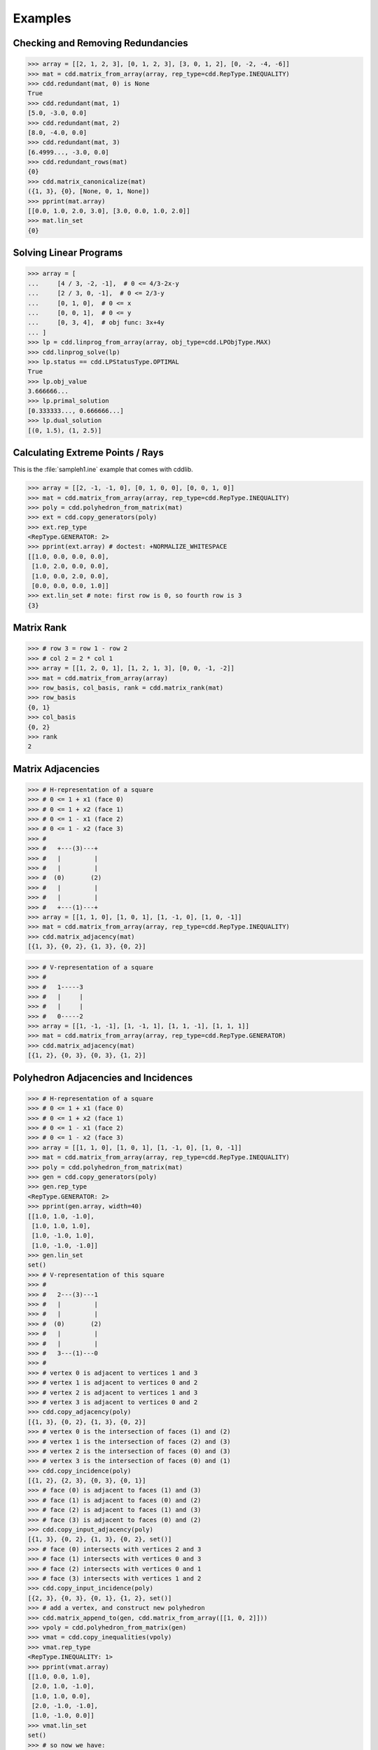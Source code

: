 Examples
========

.. testsetup::

    import cdd
    from pprint import pprint

Checking and Removing Redundancies
----------------------------------

>>> array = [[2, 1, 2, 3], [0, 1, 2, 3], [3, 0, 1, 2], [0, -2, -4, -6]]
>>> mat = cdd.matrix_from_array(array, rep_type=cdd.RepType.INEQUALITY)
>>> cdd.redundant(mat, 0) is None
True
>>> cdd.redundant(mat, 1)
[5.0, -3.0, 0.0]
>>> cdd.redundant(mat, 2)
[8.0, -4.0, 0.0]
>>> cdd.redundant(mat, 3)
[6.4999..., -3.0, 0.0]
>>> cdd.redundant_rows(mat)
{0}
>>> cdd.matrix_canonicalize(mat)
({1, 3}, {0}, [None, 0, 1, None])
>>> pprint(mat.array)
[[0.0, 1.0, 2.0, 3.0], [3.0, 0.0, 1.0, 2.0]]
>>> mat.lin_set
{0}

Solving Linear Programs
-----------------------

>>> array = [
...     [4 / 3, -2, -1],  # 0 <= 4/3-2x-y
...     [2 / 3, 0, -1],  # 0 <= 2/3-y
...     [0, 1, 0],  # 0 <= x
...     [0, 0, 1],  # 0 <= y
...     [0, 3, 4],  # obj func: 3x+4y
... ]
>>> lp = cdd.linprog_from_array(array, obj_type=cdd.LPObjType.MAX)
>>> cdd.linprog_solve(lp)
>>> lp.status == cdd.LPStatusType.OPTIMAL
True
>>> lp.obj_value
3.666666...
>>> lp.primal_solution
[0.333333..., 0.666666...]
>>> lp.dual_solution
[(0, 1.5), (1, 2.5)]

Calculating Extreme Points / Rays
---------------------------------

This is the :file:`sampleh1.ine` example that comes with cddlib.

>>> array = [[2, -1, -1, 0], [0, 1, 0, 0], [0, 0, 1, 0]]
>>> mat = cdd.matrix_from_array(array, rep_type=cdd.RepType.INEQUALITY)
>>> poly = cdd.polyhedron_from_matrix(mat)
>>> ext = cdd.copy_generators(poly)
>>> ext.rep_type
<RepType.GENERATOR: 2>
>>> pprint(ext.array) # doctest: +NORMALIZE_WHITESPACE
[[1.0, 0.0, 0.0, 0.0],
 [1.0, 2.0, 0.0, 0.0],
 [1.0, 0.0, 2.0, 0.0],
 [0.0, 0.0, 0.0, 1.0]]
>>> ext.lin_set # note: first row is 0, so fourth row is 3
{3}

Matrix Rank
-----------

>>> # row 3 = row 1 - row 2
>>> # col 2 = 2 * col 1
>>> array = [[1, 2, 0, 1], [1, 2, 1, 3], [0, 0, -1, -2]]
>>> mat = cdd.matrix_from_array(array)
>>> row_basis, col_basis, rank = cdd.matrix_rank(mat)
>>> row_basis
{0, 1}
>>> col_basis
{0, 2}
>>> rank
2

Matrix Adjacencies
------------------

>>> # H-representation of a square
>>> # 0 <= 1 + x1 (face 0)
>>> # 0 <= 1 + x2 (face 1)
>>> # 0 <= 1 - x1 (face 2)
>>> # 0 <= 1 - x2 (face 3)
>>> #
>>> #   +---(3)---+
>>> #   |         |
>>> #   |         |
>>> #  (0)       (2)
>>> #   |         |
>>> #   |         |
>>> #   +---(1)---+
>>> array = [[1, 1, 0], [1, 0, 1], [1, -1, 0], [1, 0, -1]]
>>> mat = cdd.matrix_from_array(array, rep_type=cdd.RepType.INEQUALITY)
>>> cdd.matrix_adjacency(mat)
[{1, 3}, {0, 2}, {1, 3}, {0, 2}]

>>> # V-representation of a square
>>> #
>>> #   1-----3
>>> #   |     |
>>> #   |     |
>>> #   0-----2
>>> array = [[1, -1, -1], [1, -1, 1], [1, 1, -1], [1, 1, 1]]
>>> mat = cdd.matrix_from_array(array, rep_type=cdd.RepType.GENERATOR)
>>> cdd.matrix_adjacency(mat)
[{1, 2}, {0, 3}, {0, 3}, {1, 2}]

Polyhedron Adjacencies and Incidences
-------------------------------------

>>> # H-representation of a square
>>> # 0 <= 1 + x1 (face 0)
>>> # 0 <= 1 + x2 (face 1)
>>> # 0 <= 1 - x1 (face 2)
>>> # 0 <= 1 - x2 (face 3)
>>> array = [[1, 1, 0], [1, 0, 1], [1, -1, 0], [1, 0, -1]]
>>> mat = cdd.matrix_from_array(array, rep_type=cdd.RepType.INEQUALITY)
>>> poly = cdd.polyhedron_from_matrix(mat)
>>> gen = cdd.copy_generators(poly)
>>> gen.rep_type
<RepType.GENERATOR: 2>
>>> pprint(gen.array, width=40)
[[1.0, 1.0, -1.0],
 [1.0, 1.0, 1.0],
 [1.0, -1.0, 1.0],
 [1.0, -1.0, -1.0]]
>>> gen.lin_set
set()
>>> # V-representation of this square
>>> #
>>> #   2---(3)---1
>>> #   |         |
>>> #   |         |
>>> #  (0)       (2)
>>> #   |         |
>>> #   |         |
>>> #   3---(1)---0
>>> #
>>> # vertex 0 is adjacent to vertices 1 and 3
>>> # vertex 1 is adjacent to vertices 0 and 2
>>> # vertex 2 is adjacent to vertices 1 and 3
>>> # vertex 3 is adjacent to vertices 0 and 2
>>> cdd.copy_adjacency(poly)
[{1, 3}, {0, 2}, {1, 3}, {0, 2}]
>>> # vertex 0 is the intersection of faces (1) and (2)
>>> # vertex 1 is the intersection of faces (2) and (3)
>>> # vertex 2 is the intersection of faces (0) and (3)
>>> # vertex 3 is the intersection of faces (0) and (1)
>>> cdd.copy_incidence(poly)
[{1, 2}, {2, 3}, {0, 3}, {0, 1}]
>>> # face (0) is adjacent to faces (1) and (3)
>>> # face (1) is adjacent to faces (0) and (2)
>>> # face (2) is adjacent to faces (1) and (3)
>>> # face (3) is adjacent to faces (0) and (2)
>>> cdd.copy_input_adjacency(poly)
[{1, 3}, {0, 2}, {1, 3}, {0, 2}, set()]
>>> # face (0) intersects with vertices 2 and 3
>>> # face (1) intersects with vertices 0 and 3
>>> # face (2) intersects with vertices 0 and 1
>>> # face (3) intersects with vertices 1 and 2
>>> cdd.copy_input_incidence(poly)
[{2, 3}, {0, 3}, {0, 1}, {1, 2}, set()]
>>> # add a vertex, and construct new polyhedron
>>> cdd.matrix_append_to(gen, cdd.matrix_from_array([[1, 0, 2]]))
>>> vpoly = cdd.polyhedron_from_matrix(gen)
>>> vmat = cdd.copy_inequalities(vpoly)
>>> vmat.rep_type
<RepType.INEQUALITY: 1>
>>> pprint(vmat.array)
[[1.0, 0.0, 1.0],
 [2.0, 1.0, -1.0],
 [1.0, 1.0, 0.0],
 [2.0, -1.0, -1.0],
 [1.0, -1.0, 0.0]]
>>> vmat.lin_set
set()
>>> # so now we have:
>>> # 0 <= 1 + x2
>>> # 0 <= 2 + x1 - x2
>>> # 0 <= 1 + x1
>>> # 0 <= 2 - x1 - x2
>>> # 0 <= 1 - x1
>>> #
>>> # graphical depiction of vertices and faces:
>>> #
>>> #        4
>>> #       / \
>>> #      /   \
>>> #    (1)   (3)
>>> #    /       \
>>> #   2         1
>>> #   |         |
>>> #   |         |
>>> #  (2)       (4)
>>> #   |         |
>>> #   |         |
>>> #   3---(0)---0
>>> #
>>> # for each face, list adjacent faces
>>> cdd.copy_adjacency(vpoly)
[{2, 4}, {2, 3}, {0, 1}, {1, 4}, {0, 3}]
>>> # for each face, list adjacent vertices
>>> cdd.copy_incidence(vpoly)
[{0, 3}, {2, 4}, {2, 3}, {1, 4}, {0, 1}]
>>> # for each vertex, list adjacent vertices
>>> cdd.copy_input_adjacency(vpoly)
[{1, 3}, {0, 4}, {3, 4}, {0, 2}, {1, 2}]
>>> # for each vertex, list adjacent faces
>>> cdd.copy_input_incidence(vpoly)
[{0, 4}, {3, 4}, {1, 2}, {0, 2}, {1, 3}]

Fourier and Block Elimination
-----------------------------

The next example is taken from
`Wikipedia <https://en.wikipedia.org/wiki/Fourier%E2%80%93Motzkin_elimination#Example>`_.

>>> array = [
...     [10, -2, 5, -4],  # 2x-5y+4z<=10
...     [9, -3, 6, -3],  # 3x-6y+3z<=9
...     [-7, 1, -5, 2],  # -x+5y-2z<=-7
...     [12, 3, -2, -6],  # -3x+2y+6z<=12
... ]
>>> mat = cdd.matrix_from_array(array, rep_type=cdd.RepType.INEQUALITY)
>>> cdd.fourier_elimination(mat).array
[[-1.0, 0.0, -1.25], [-1.0, -1.0, -1.0], [-1.5, 1.0, -2.833333...]]
>>> cdd.block_elimination(mat, {3}).array
[[-4.0, 0.0, -5.0], [-1.5, -1.5, -1.5], [-9.0, 6.0, -17.0]]
